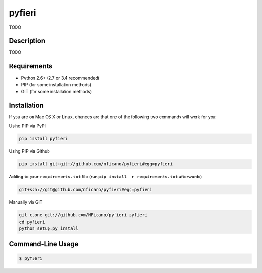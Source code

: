 =======
pyfieri
=======

TODO

Description
===========

TODO

Requirements
============

- Python 2.6+ (2.7 or 3.4 recommended)
- PIP (for some installation methods)
- GIT (for some installation methods)

Installation
============

If you are on Mac OS X or Linux, chances are that one of the following two
commands will work for you:

Using PIP via PyPI

.. code:: bash

    pip install pyfieri

Using PIP via Github

.. code:: bash

    pip install git+git://github.com/nficano/pyfieri#egg=pyfieri

Adding to your ``requirements.txt`` file (run ``pip install -r requirements.txt`` afterwards)

.. code:: bash

    git+ssh://git@github.com/nficano/pyfieri#egg=pyfieri

Manually via GIT

.. code:: bash

    git clone git://github.com/NFicano/pyfieri pyfieri
    cd pyfieri
    python setup.py install


Command-Line Usage
==================

.. code:: bash

   $ pyfieri
